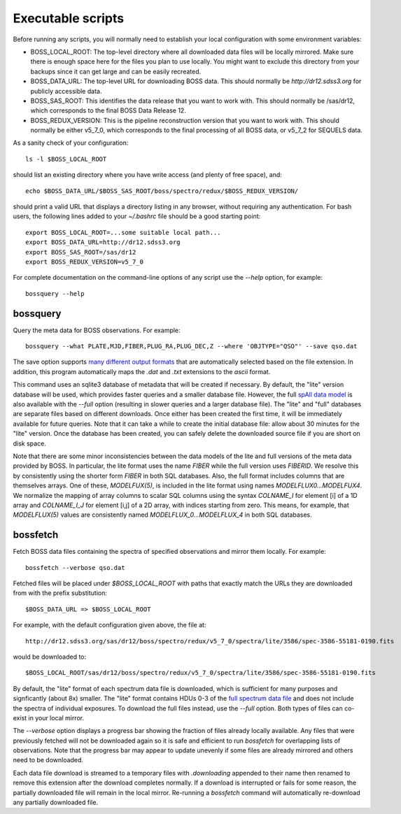 Executable scripts
==================

Before running any scripts, you will normally need to establish your local configuration with some environment variables:

* BOSS_LOCAL_ROOT: The top-level directory where all downloaded data files will be locally mirrored. Make sure there is enough space here for the files you plan to use locally. You might want to exclude this directory from your backups since it can get large and can be easily recreated.
* BOSS_DATA_URL: The top-level URL for downloading BOSS data. This should normally be `http://dr12.sdss3.org` for publicly accessible data.
* BOSS_SAS_ROOT: This identifies the data release that you want to work with. This should normally be /sas/dr12, which corresponds to the final BOSS Data Release 12.
* BOSS_REDUX_VERSION: This is the pipeline reconstruction version that you want to work with. This should normally be either v5_7_0, which corresponds to the final processing of all BOSS data, or v5_7_2 for SEQUELS data.

As a sanity check of your configuration::

    ls -l $BOSS_LOCAL_ROOT

should list an existing directory where you have write access (and plenty of free space), and::

    echo $BOSS_DATA_URL/$BOSS_SAS_ROOT/boss/spectro/redux/$BOSS_REDUX_VERSION/

should print a valid URL that displays a directory listing in any browser, without requiring any authentication. For bash users, the following lines added to your `~/.bashrc` file should be a good starting point::

    export BOSS_LOCAL_ROOT=...some suitable local path...
    export BOSS_DATA_URL=http://dr12.sdss3.org
    export BOSS_SAS_ROOT=/sas/dr12
    export BOSS_REDUX_VERSION=v5_7_0

For complete documentation on the command-line options of any script use the `--help` option, for example::

    bossquery --help

bossquery
---------

Query the meta data for BOSS observations. For example::

    bossquery --what PLATE,MJD,FIBER,PLUG_RA,PLUG_DEC,Z --where 'OBJTYPE="QSO"' --save qso.dat

The save option supports `many different output formats <http://astropy.readthedocs.org/en/latest/io/unified.html#built-in-table-readers-writers>`_ that are automatically selected based on the file extension.  In addition, this program automatically maps the `.dat` and `.txt` extensions to the `ascii` format.

This command uses an sqlite3 database of metadata that will be created if necessary. By default, the "lite" version database will be used, which provides faster queries and a smaller database file.  However, the full `spAll data model <http://dr12.sdss3.org/datamodel/files/BOSS_SPECTRO_REDUX/RUN2D/spAll.html>`_ is also available with the `--full` option (resulting in slower queries and a larger database file).  The "lite" and "full" databases are separate files based on different downloads. Once either has been created the first time, it will be immediately available for future queries.  Note that it can take a while to create the initial database file: allow about 30 minutes for the "lite" version.  Once the database has been created, you can safely delete the downloaded source file if you are short on disk space.

Note that there are some minor inconsistencies between the data models of the lite and full versions of the meta data provided by BOSS.  In particular, the lite format uses the name `FIBER` while the full version uses `FIBERID`. We resolve this by consistently using the shorter form `FIBER` in both SQL databases.  Also, the full format includes columns that are themselves arrays. One of these, `MODELFUX(5)`, is included in the lite format using names `MODELFLUX0...MODELFUX4`. We normalize the mapping of array columns to scalar SQL columns using the syntax `COLNAME_I` for element [i] of a 1D array and `COLNAME_I_J` for element [i,j] of a 2D array, with indices starting from zero. This means, for example, that `MODELFLUX(5)` values are consistently named `MODELFLUX_0...MODELFLUX_4` in both SQL databases.

bossfetch
---------

Fetch BOSS data files containing the spectra of specified observations and mirror them locally. For example::

    bossfetch --verbose qso.dat

Fetched files will be placed under `$BOSS_LOCAL_ROOT` with paths that exactly match the URLs they are downloaded from with the prefix substitution::

    $BOSS_DATA_URL => $BOSS_LOCAL_ROOT

For example, with the default configuration given above, the file at::

    http://dr12.sdss3.org/sas/dr12/boss/spectro/redux/v5_7_0/spectra/lite/3586/spec-3586-55181-0190.fits

would be downloaded to::

    $BOSS_LOCAL_ROOT/sas/dr12/boss/spectro/redux/v5_7_0/spectra/lite/3586/spec-3586-55181-0190.fits

By default, the "lite" format of each spectrum data file is downloaded, which is sufficient for many purposes and signficantly (about 8x) smaller. The "lite" format contains HDUs 0-3 of the `full spectrum data file <http://dr12.sdss3.org/datamodel/files/BOSS_SPECTRO_REDUX/RUN2D/spectra/PLATE4/spec.html>`_ and does not include the spectra of individual exposures.  To download the full files instead, use the `--full` option. Both types of files can co-exist in your local mirror.

The `--verbose` option displays a progress bar showing the fraction of files already locally available. Any files that were previously fetched will not be downloaded again so it is safe and efficient to run `bossfetch` for overlapping lists of observations.  Note that the progress bar may appear to update unevenly if some files are already mirrored and others need to be downloaded.

Each data file download is streamed to a temporary files with `.downloading` appended to their name then renamed to remove this extension after the download completes normally. If a download is interrupted or fails for some reason, the partially downloaded file will remain in the local mirror.  Re-running a `bossfetch` command will automatically re-download any partially downloaded file.
